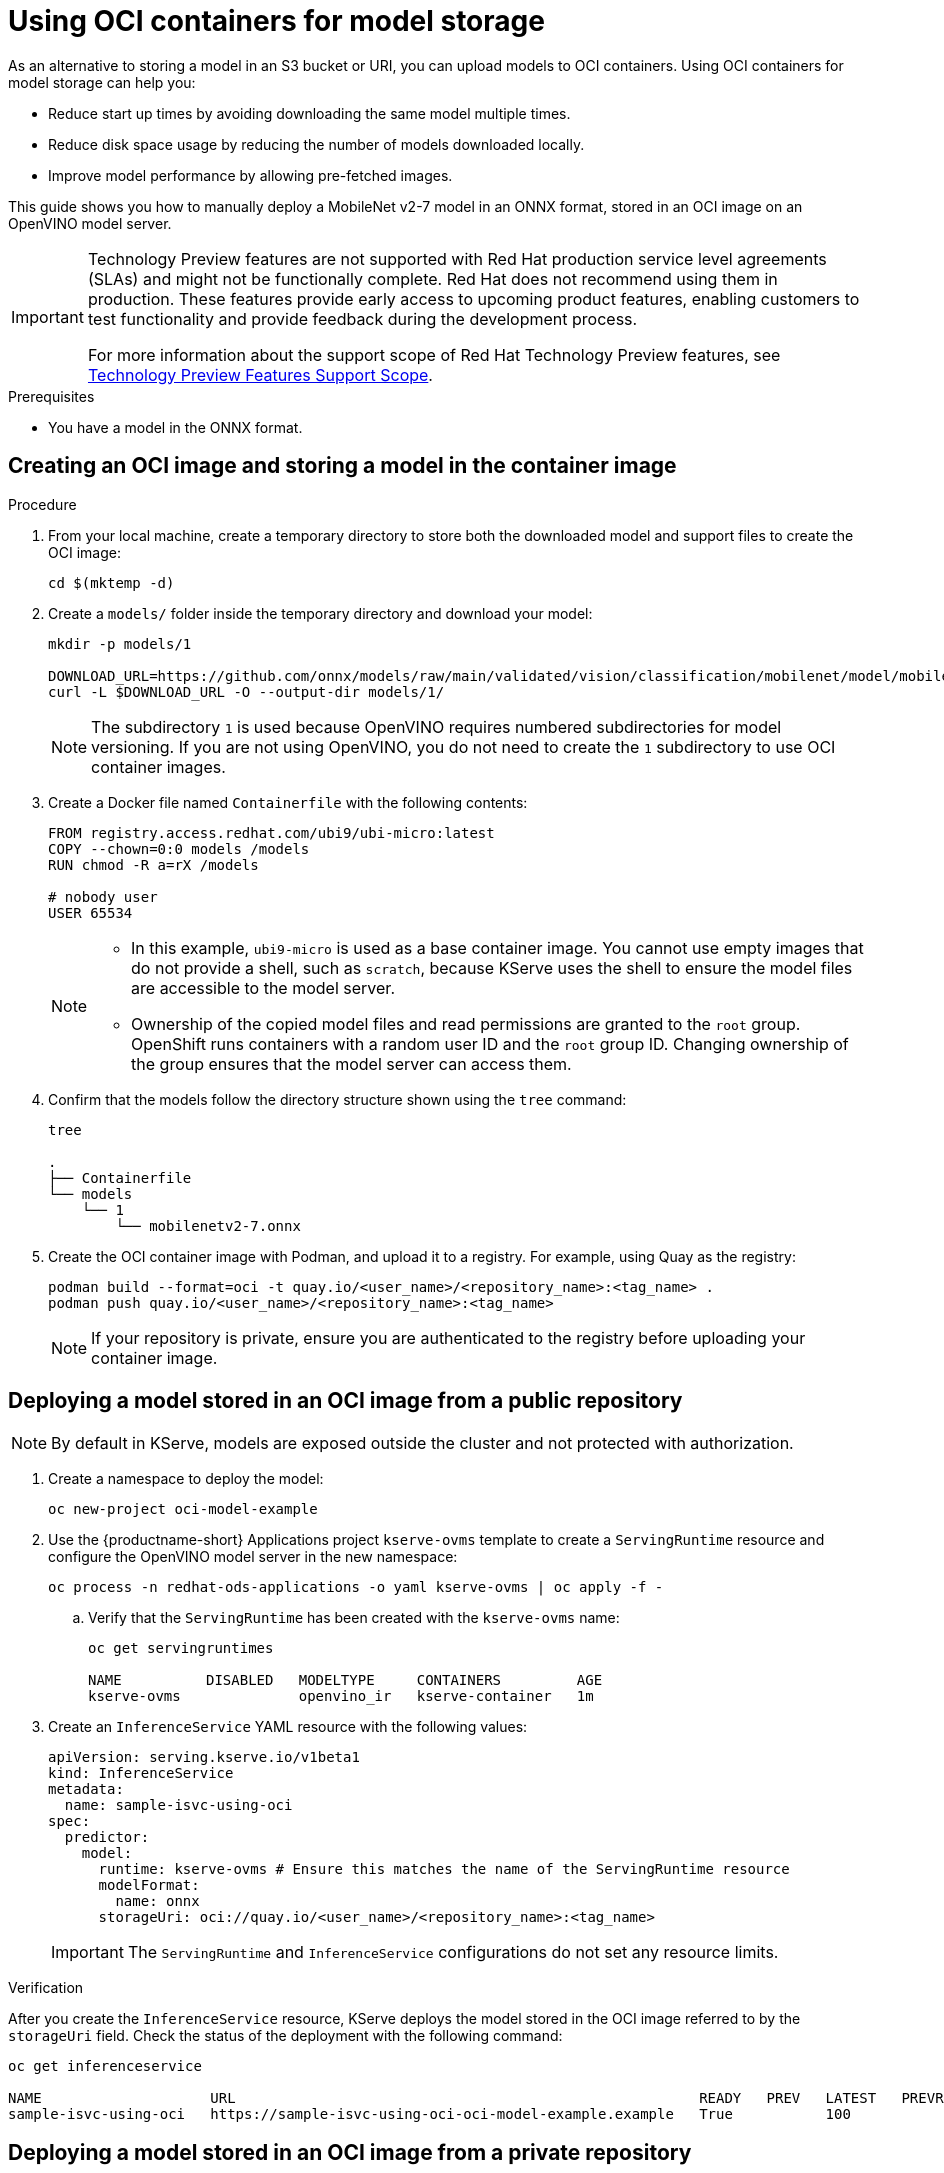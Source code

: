 :_module-type: PROCEDURE

[id="using-oci-containers-for-model-storage_{context}"]
= Using OCI containers for model storage

[role='_abstract']

As an alternative to storing a model in an S3 bucket or URI, you can upload models to OCI containers. Using OCI containers for model storage can help you:

* Reduce start up times by avoiding downloading the same model multiple times.
* Reduce disk space usage by reducing the number of models downloaded locally.
* Improve model performance by allowing pre-fetched images.

This guide shows you how to manually deploy a MobileNet v2-7 model in an ONNX format, stored in an OCI image on an OpenVINO model server.

ifndef::upstream[]
[IMPORTANT]
====
ifdef::self-managed[]
Using OCI containers for model storage is currently available in {productname-long} {vernum} as a Technology Preview feature.
endif::[]
ifdef::cloud-service[]
Using OCI containers for model storage is currently available in {productname-long} as a Technology Preview feature.
endif::[]
Technology Preview features are not supported with Red{nbsp}Hat production service level agreements (SLAs) and might not be functionally complete.
Red{nbsp}Hat does not recommend using them in production.
These features provide early access to upcoming product features, enabling customers to test functionality and provide feedback during the development process.

For more information about the support scope of Red{nbsp}Hat Technology Preview features, see link:https://access.redhat.com/support/offerings/techpreview/[Technology Preview Features Support Scope].
====
endif::[]

.Prerequisites
* You have a model in the ONNX format.

== Creating an OCI image and storing a model in the container image

.Procedure
. From your local machine, create a temporary directory to store both the downloaded model and support files to create the OCI image:
+
[source]
----
cd $(mktemp -d)
----
+
. Create a `models/` folder inside the temporary directory and download your model:
+
[source]
----
mkdir -p models/1

DOWNLOAD_URL=https://github.com/onnx/models/raw/main/validated/vision/classification/mobilenet/model/mobilenetv2-7.onnx
curl -L $DOWNLOAD_URL -O --output-dir models/1/
----
+
[NOTE]
====
The subdirectory `1` is used because OpenVINO requires numbered subdirectories for model versioning. If you are not using OpenVINO, you do not need to create the `1` subdirectory to use OCI container images.
====
. Create a Docker file named `Containerfile` with the following contents:
+
[source]
----
FROM registry.access.redhat.com/ubi9/ubi-micro:latest
COPY --chown=0:0 models /models
RUN chmod -R a=rX /models

# nobody user
USER 65534 
----
+
[NOTE]
====
* In this example, `ubi9-micro` is used as a base container image. You cannot use empty images that do not provide a shell, such as `scratch`, because KServe uses the shell to ensure the model files are accessible to the model server. 
* Ownership of the copied model files and read permissions are granted to the `root` group. OpenShift runs containers with a random user ID and the `root` group ID. Changing ownership of the group ensures that the model server can access them.
====
+
. Confirm that the models follow the directory structure shown using the `tree` command:
+
[source]
----
tree

.
├── Containerfile
└── models
    └── 1
        └── mobilenetv2-7.onnx
----
+
. Create the OCI container image with Podman, and upload it to a registry. For
example, using Quay as the registry:
+
[source]
----
podman build --format=oci -t quay.io/<user_name>/<repository_name>:<tag_name> .
podman push quay.io/<user_name>/<repository_name>:<tag_name>
----
+
[NOTE]
====
If your repository is private, ensure you are authenticated to the registry before uploading your container image.
====

== Deploying a model stored in an OCI image from a public repository

[NOTE]
====
By default in KServe, models are exposed outside the cluster and not protected with authorization. 
====

. Create a namespace to deploy the model:
+
[source]
----
oc new-project oci-model-example
----
+

ifndef::upstream[]
. Use the {productname-short} Applications project `kserve-ovms` template to create a `ServingRuntime` resource and configure the OpenVINO model server in the new namespace:
+
[source]
----
oc process -n redhat-ods-applications -o yaml kserve-ovms | oc apply -f -
----
endif::[]
ifdef::upstream[]
. Use the {productname-short} project `kserve-ovms` template to create a `ServingRuntime` resource and configure the OpenVINO model server in the new namespace:
+
[source]
----
oc process -n opendatahub -o yaml kserve-ovms | oc apply -f -
----
endif::[]
+
--
.. Verify that the `ServingRuntime` has been created with the `kserve-ovms` name:
+
[source]
----
oc get servingruntimes

NAME          DISABLED   MODELTYPE     CONTAINERS         AGE
kserve-ovms              openvino_ir   kserve-container   1m
----
--
+
. Create an `InferenceService` YAML resource with the following values:
+
[source]
----
apiVersion: serving.kserve.io/v1beta1
kind: InferenceService
metadata:
  name: sample-isvc-using-oci
spec:
  predictor:
    model:
      runtime: kserve-ovms # Ensure this matches the name of the ServingRuntime resource
      modelFormat:
        name: onnx
      storageUri: oci://quay.io/<user_name>/<repository_name>:<tag_name>
----
+
[IMPORTANT]
====
The `ServingRuntime` and `InferenceService` configurations do not set any resource limits.
====

.Verification
After you create the `InferenceService` resource, KServe deploys the model stored in the OCI image referred to by the `storageUri` field. Check the status of the deployment with the following command:
[source]
----
oc get inferenceservice

NAME                    URL                                                       READY   PREV   LATEST   PREVROLLEDOUTREVISION   LATESTREADYREVISION                     AGE
sample-isvc-using-oci   https://sample-isvc-using-oci-oci-model-example.example   True           100                              sample-isvc-using-oci-predictor-00001   1m
----

== Deploying a model stored in an OCI image from a private repository

To deploy a model stored from a private OCI repository, you must configure an image pull secret. For more information about creating an image pull secret, see link:https://docs.openshift.com/container-platform/latest/openshift_images/managing_images/using-image-pull-secrets.html[Using image pull secrets^].

. Follow the steps in the previous section for deploying a model. However, when creating the `InferenceService` in step 3, specify your pull secret in the
`spec.predictor.imagePullSecrets` field:
+
[source]
----
apiVersion: serving.kserve.io/v1beta1
kind: InferenceService
metadata:
  name: sample-isvc-using-private-oci
spec:
  predictor:
    model:
      runtime: kserve-ovms
      modelFormat:
        name: onnx
      storageUri: oci://quay.io/<user_name>/<repository_name>:<tag_name>
    imagePullSecrets: # Specify image pull secrets to use for fetching container images (including OCI model images)
    - name: <pull-secret-name>
----

ifdef::upstream[]
[role='_additional-resources']
.Additional resources
* link:https://kserve.github.io/website/latest/modelserving/storage/oci/[Serving models with OCI images]
endif::[]
